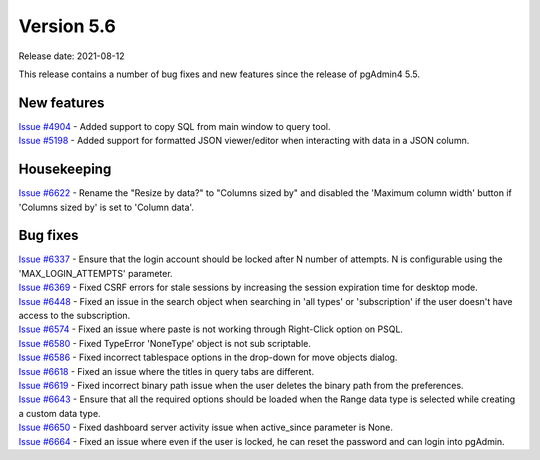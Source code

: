 ************
Version 5.6
************

Release date: 2021-08-12

This release contains a number of bug fixes and new features since the release of pgAdmin4 5.5.

New features
************

| `Issue #4904 <https://redmine.postgresql.org/issues/4904>`_ -  Added support to copy SQL from main window to query tool.
| `Issue #5198 <https://redmine.postgresql.org/issues/5198>`_ -  Added support for formatted JSON viewer/editor when interacting with data in a JSON column.

Housekeeping
************

| `Issue #6622 <https://redmine.postgresql.org/issues/6622>`_ -  Rename the "Resize by data?" to "Columns sized by" and disabled the 'Maximum column width' button if 'Columns sized by' is set to 'Column data'.

Bug fixes
*********

| `Issue #6337 <https://redmine.postgresql.org/issues/6337>`_ -  Ensure that the login account should be locked after N number of attempts. N is configurable using the 'MAX_LOGIN_ATTEMPTS' parameter.
| `Issue #6369 <https://redmine.postgresql.org/issues/6369>`_ -  Fixed CSRF errors for stale sessions by increasing the session expiration time for desktop mode.
| `Issue #6448 <https://redmine.postgresql.org/issues/6448>`_ -  Fixed an issue in the search object when searching in 'all types' or 'subscription' if the user doesn't have access to the subscription.
| `Issue #6574 <https://redmine.postgresql.org/issues/6574>`_ -  Fixed an issue where paste is not working through Right-Click option on PSQL.
| `Issue #6580 <https://redmine.postgresql.org/issues/6580>`_ -  Fixed TypeError 'NoneType' object is not sub scriptable.
| `Issue #6586 <https://redmine.postgresql.org/issues/6586>`_ -  Fixed incorrect tablespace options in the drop-down for move objects dialog.
| `Issue #6618 <https://redmine.postgresql.org/issues/6618>`_ -  Fixed an issue where the titles in query tabs are different.
| `Issue #6619 <https://redmine.postgresql.org/issues/6619>`_ -  Fixed incorrect binary path issue when the user deletes the binary path from the preferences.
| `Issue #6643 <https://redmine.postgresql.org/issues/6643>`_ -  Ensure that all the required options should be loaded when the Range data type is selected while creating a custom data type.
| `Issue #6650 <https://redmine.postgresql.org/issues/6650>`_ -  Fixed dashboard server activity issue when active_since parameter is None.
| `Issue #6664 <https://redmine.postgresql.org/issues/6664>`_ -  Fixed an issue where even if the user is locked, he can reset the password and can login into pgAdmin.
